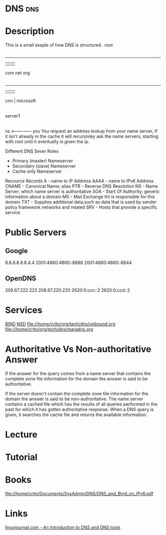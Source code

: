 #+TAGS: dns


* DNS                                                                   :dns:
* Description
This is a small exaple of how DNS is structured
         . root
         |
     ---------------
     |      |      |
    com    net    org
     |
 ---------
 |   |   |
cnn  |  microsoft
     |
  server1
     |
    ns <--------------- you
You request an address lookup from your name server, if it isn't already in the cache it will recursivley ask the name servers, starting with root until it eventually is given the ip.

Different DNS Sever Roles
- Primary (master) Nameserver
- Secondary (slave) Nameserver
- Cache only Nameserver
  
Recource Records
A     - name to IP Address
AAAA  - name to IPv6 Address
CNAME - Canonical Name; alias 
PTR   - Reverse DNS Resolution
NS    - Name Server; which name server is authoritative
SOA   - Start Of Authority; generic information about a domain
MX    - Mail Exchange tht is responsible for this domain
TXT   - Supplies additional data,such as data that is used by sender policy framework networks and related 
SRV   - Hosts that provide a specific service



* Public Servers
** Google
8.8.8.8
8.8.4.4
2001:4860:4860::8888
2001:4860:4860::8844

** OpenDNS
208.67.222.222
208.67.220.220
2620:0:ccc::2
2620:0:ccd::2

* Services
[[file://home/crito/org/tech/dns/bind.org][BIND]]
[[file://home/crito/org/tech/dns/nsd.org][NSD]]
file://home/crito/org/tech/dns/unbound.org
file://home/crito/org/tech/dns/maradns.org

* Authoritative Vs Non-authoritative Answer

If the answer for the query comes from a name server that contains the
complete zone file information for the domain the answer is said to be
authoritative.

If the server doesn't contain the complete zone file information for the
domain the answer is said to be non-authoritative. The name server
contains a cached file which has the results of all queries performed in
the past for which it has gotten authoritative response. When a DNS
query is given, it searches the cache file and returns the available
information.
#+TAGS:

* Lecture
* Tutorial
* Books
file://home/crito/Documents/SysAdmin/DNS/DNS_and_Bind_on_IPv6.pdf
* Links
[[http://www.linuxjournal.com/article/4597][linuxjournal.com - An Introduction to DNS and DNS tools]]
